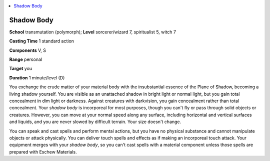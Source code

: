 
.. _`occultadventures.spells.shadowbody`:

.. contents:: \ 

.. _`occultadventures.spells.shadowbody#shadow_body`:

Shadow Body
============

\ **School**\  transmutation (polymorph); \ **Level**\  sorcerer/wizard 7, spiritualist 5, witch 7

\ **Casting Time**\  1 standard action

\ **Components**\  V, S

\ **Range**\  personal

\ **Target**\  you

\ **Duration**\  1 minute/level (D)

You exchange the crude matter of your material body with the insubstantial essence of the Plane of Shadow, becoming a living shadow yourself. You are visible as an unattached shadow in bright light or normal light, but you gain total concealment in dim light or darkness. Against creatures with darkvision, you gain concealment rather than total concealment. Your \ *shadow body*\  is incorporeal for most purposes, though you can't fly or pass through solid objects or creatures. However, you can move at your normal speed along any surface, including horizontal and vertical surfaces and liquids, and you are never slowed by difficult terrain. Your size doesn't change.

You can speak and cast spells and perform mental actions, but you have no physical substance and cannot manipulate objects or attack physically. You can deliver touch spells and effects as if making an incorporeal touch attack. Your equipment merges with your \ *shadow body*\ , so you can't cast spells with a material component unless those spells are prepared with Eschew Materials.


